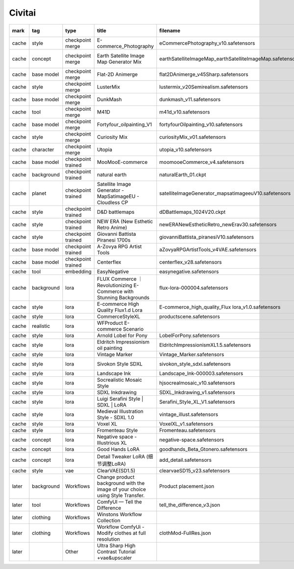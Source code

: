 Civitai
~~~~~~~~~~

.. csv-table::
    :header: mark, tag, type, title, filename, url, license, base model, trigger words
    :class: sphinx-datatable

	"cache","style","checkpoint merge","E-commerce_Photography","eCommercePhotography_v10.safetensors","https://civitai.com/models/1114172/e-commercephotography","https://github.com/Stability-AI/generative-models/blob/main/model_licenses/LICENSE-SDXL1.0","SDXL 1.0",""
	"cache","concept","checkpoint merge","Earth Satellite Image Map Generator Mix","earthSatelliteImageMap_earthSatelliteImageMap.safetensors","https://civitai.com/models/18022/earth-satellite-image-map-generator-mix","https://huggingface.co/spaces/CompVis/stable-diffusion-license","SD 1.5","satellite image of oeax location, mapsatimageeu, gamelandscapeheightmap512"
	"cache","base model","checkpoint merge","Flat-2D Animerge","flat2DAnimerge_v45Sharp.safetensors","https://civitai.com/models/35960/flat-2d-animerge","https://huggingface.co/spaces/CompVis/stable-diffusion-license","SD 1.5",""
	"cache","style","checkpoint merge","LusterMix","lustermix_v20Semirealism.safetensors","https://civitai.com/models/85201/lustermix","https://huggingface.co/spaces/CompVis/stable-diffusion-license","SD 1.5",""
	"cache","base model","checkpoint merge","DunkMash","dunkmash_v11.safetensors","https://civitai.com/models/84558/dunkmash","https://huggingface.co/spaces/CompVis/stable-diffusion-license","SD 1.5",""
	"cache","tool","checkpoint merge","M41D","m41d_v10.safetensors","https://civitai.com/models/97635/m41d","https://huggingface.co/spaces/CompVis/stable-diffusion-license","SD 1.5",""
	"cache","base model","checkpoint merge","Fortyfour_oilpainting_V1","fortyfourOilpainting_v10.safetensors","https://civitai.com/models/93262/fortyfouroilpaintingv1","https://huggingface.co/spaces/CompVis/stable-diffusion-license","SD 1.5",""
	"cache","style","checkpoint merge","Curiosity Mix","curiosityMix_v01.safetensors","https://civitai.com/models/76848/curiosity-mix","https://huggingface.co/spaces/CompVis/stable-diffusion-license","SD 1.5",""
	"cache","character","checkpoint merge","Utopia","utopia_v10.safetensors","https://civitai.com/models/57810/utopia","https://huggingface.co/spaces/CompVis/stable-diffusion-license","SD 1.5",""
	"cache","base model","checkpoint trained","MooMooE-commerce","moomooeCommerce_v4.safetensors","https://civitai.com/models/207750/moomooe-commerce","https://huggingface.co/spaces/CompVis/stable-diffusion-license","SD 1.5","ArtComposition"
	"cache","background","checkpoint trained","natural earth","naturalEarth_01.ckpt","https://civitai.com/models/15697/natural-earth","https://huggingface.co/spaces/CompVis/stable-diffusion-license","SD 1.5","satellite image of oeax location"
	"cache","planet","checkpoint trained","Satellite Image Generator - MapSatimageEU - Cloudless CP","satelliteImageGenerator_mapsatimageeuV10.safetensors","https://civitai.com/models/17866/satellite-image-generator-mapsatimageeu-cloudless-cp","https://huggingface.co/spaces/CompVis/stable-diffusion-license","SD 1.5","mapsatimageeu"
	"cache","style","checkpoint trained","D&D battlemaps","dDBattlemaps_1024V20.ckpt","https://civitai.com/models/23240/dandd-battlemaps","","",""
	"cache","style","checkpoint trained","NEW ERA (New Esthetic Retro Anime)","newERANewEstheticRetro_newErav30.safetensors","https://civitai.com/models/137781/new-era-new-esthetic-retro-anime","https://github.com/Stability-AI/generative-models/blob/main/model_licenses/LICENSE-SDXL1.0","Pony","1990s (style), 1980s (style), 2000s (style), retro artstyle"
	"cache","style","checkpoint trained","Giovanni Battista Piranesi 1700s","giovanniBattista_piranesiV10.safetensors","https://civitai.com/models/16418/giovanni-battista-piranesi-1700s","","SD 1.5","ilsgiovannibattistapiranesi, etching"
	"cache","base model","checkpoint trained","A-Zovya RPG Artist Tools","aZovyaRPGArtistTools_v4VAE.safetensors","https://civitai.com/models/8124/a-zovya-rpg-artist-tools","https://huggingface.co/spaces/CompVis/stable-diffusion-license","SD 1.5",""
	"cache","base model","checkpoint trained","Centerflex","centerflex_v28.safetensors","https://civitai.com/models/102231/centerflex","https://huggingface.co/spaces/CompVis/stable-diffusion-license","SD 1.5",""
	"cache","tool","embedding","EasyNegative","easynegative.safetensors","https://civitai.com/models/7808/easynegative","","SD 1.5","easynegative"
	"cache","background","lora","FLUX Commerce ｜ Revolutionizing E-Commerce with Stunning Backgrounds","flux-lora-000004.safetensors","https://civitai.com/models/709192/flux-commerce-revolutionizing-e-commerce-with-stunning-backgrounds","https://github.com/black-forest-labs/flux/blob/main/model_licenses/LICENSE-FLUX1-dev","Flux.1 D","background"
	"cache","style","lora","E-commerce High Quality Flux1.d Lora","E-commerce_high_quality_Flux lora_v1.0.safetensors","https://civitai.com/models/733080/e-commerce-high-quality-flux1d-lora","https://github.com/black-forest-labs/flux/blob/main/model_licenses/LICENSE-FLUX1-dev","Flux.1 D",""
	"cache","style","lora","CommerceStyleXL","productscene.safetensors","https://civitai.com/models/133164/commercestylexl","","SDXL 1.0","productscene"
	"cache","realistic","lora","WFProduct E-commerce Scenario","\","https://www.shakker.ai/modelinfo/3532e2ee7d7843c99f6067f819ebec94","https://www.shakker.ai/modelinfo/3532e2ee7d7843c99f6067f819ebec94","SD 1.5","wfproduct"
	"cache","style","lora","Arnold Lobel for Pony","LobelForPony.safetensors","https://civitai.com/models/568737/arnold-lobel-for-pony","","Pony","Illustration by Lobel"
	"cache","style","lora","Eldritch Impressionism oil painting","EldritchImpressionismXL1.5.safetensors","https://civitai.com/models/312341/eldritch-impressionism-oil-painting","","SDXL 1.0","impressionist painting"
	"cache","style","lora","Vintage Marker","Vintage_Marker.safetensors","https://civitai.com/models/276054/vintage-marker","","SDXL 1.0","Marker Illustration"
	"cache","style","lora","Sivokon Style SDXL","sivokon_style_sdxl.safetensors","https://civitai.com/models/195844/sivokon-style-sdxl","","SDXL 1.0","soviet cartoon, style of sivokon"
	"cache","style","lora","Landscape Ink","Landscape_Ink-000003.safetensors","https://civitai.com/models/184447/landscape-ink","","SD 1.5",""
	"cache","style","lora","Socrealistic Mosaic Style","hjsocrealmosaic_v10.safetensors","https://civitai.com/models/183619/socrealistic-mosaic-style","","SD 1.5","socrealmosaic, mosaic, ceramic tile"
	"cache","style","lora","SDXL Inkdrawing","SDXL_Inkdrawing_v1.safetensors","https://civitai.com/models/154918/sdxl-inkdrawing","","SDXL 1.0","Inkdrawing"
	"cache","style","lora","Luigi Serafini Style | SDXL | LoRA","Serafini_Style_XL_V1.safetensors","https://civitai.com/models/129910/luigi-serafini-style-or-sdxl-or-lora","","SDXL 1.0","Serafini Style"
	"cache","style","lora","Medieval Illustration Style - SDXL 1.0","vintage_illust.safetensors","https://civitai.com/models/121290/medieval-illustration-style-sdxl-10","","SDXL 1.0","vintageillustration"
	"cache","style","lora","Voxel XL","VoxelXL_v1.safetensors","https://civitai.com/models/118536/voxel-xl","","SDXL 1.0","voxel style"
	"cache","style","lora","Fromenteau Style","Fromenteau.safetensors","https://civitai.com/models/96472/fromenteau-style","","SD 1.5",""
	"cache","concept","lora","Negative space - Illustrious XL","negative-space.safetensors","https://civitai.com/models/1234652/negative-space-illustrious-xl","","Illustrious","negative space"
	"cache","concept","lora","Good Hands LoRA","goodhands_Beta_Gtonero.safetensors","https://civitai.com/models/324264/good-hands-lora","","SD 1.5",""
	"cache","concept","lora","Detail Tweaker LoRA (细节调整LoRA)","add_detail.safetensors","https://civitai.com/models/58390/detail-tweaker-lora-lora","","SD 1.5",""
	"cache","style","vae","ClearVAE(SD1.5)","clearvaeSD15_v23.safetensors","https://civitai.com/models/22354/clearvaesd15","","SD 1.5",""
	"later","background","Workflows","Change product background with the image of your choice using Style Transfer.","Product placement.json","https://civitai.com/models/413803/change-product-background-with-the-image-of-your-choice-using-style-transfer","","SDXL Lightning",""
	"later","tool","Workflows","ComfyUI — Tell the Difference","tell_the_difference_v3.json","https://civitai.com/models/533218/comfyui-tell-the-difference","https://civitai.com/models/533218/comfyui-tell-the-difference","SDXL 1.0",""
	"later","clothing","Workflows","Winstons Workflow Collection","","https://civitai.com/models/138397/winstons-workflow-collection","https://civitai.com/models/138397/winstons-workflow-collection","Other",""
	"later","clothing","Workflows","Workflow ComfyUi - Modify clothes at full resolution","clothMod-FullRes.json","https://civitai.com/models/304986/workflow-comfyui-modify-clothes-at-full-resolution","","Other",""
	"later","","Other","Ultra Sharp High Contrast Tutorial +vae&upscaler","","https://civitai.com/models/34192/ultra-sharp-high-contrast-tutorial-vaeandupscaler","https://civitai.com/models/34192/ultra-sharp-high-contrast-tutorial-vaeandupscaler","SD 1.5",""